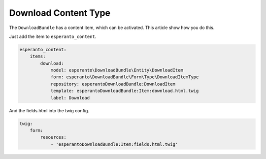 Download Content Type
=====================

The ``DownloadBundle`` has a content item, which can be activated. This article show how you do this.

Just add the item to ``esperanto_content``.

.. code-block:: yaml

    esperanto_content:
        items:
            download:
                model: esperanto\DownloadBundle\Entity\DownloadItem
                form: esperanto\DownloadBundle\Form\Type\DownloadItemType
                repository: esperantoDownloadBundle:DownloadItem
                template: esperantoDownloadBundle:Item:download.html.twig
                label: Download

And the fields.html into the twig config.

.. code-block:: yaml

    twig:
        form:
            resources:
                - 'esperantoDownloadBundle:Item:fields.html.twig'
